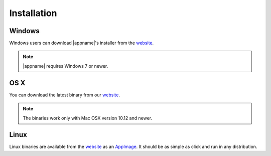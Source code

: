 .. _website: https://github.com/metgem/metgem/releases/latest
.. _AppImage: https://appimage.org

.. _installation:

Installation
============

Windows
*******

Windows users can download |appname|'s installer from the website_.

.. note::
   |appname| requires Windows 7 or newer.

   
OS X
****

You can download the latest binary from our website_.

.. note::
    The binaries work only with Mac OSX version 10.12 and newer.
   
   
Linux
*****

Linux binaries are available from the website_ as an AppImage_. It should be as simple as click and run in any distribution.

